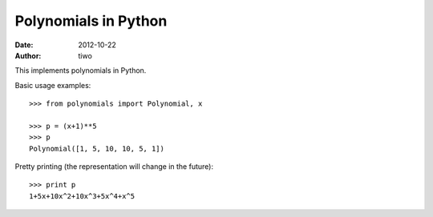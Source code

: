 Polynomials in Python
=====================

:Date: 2012-10-22
:Author: tiwo

This implements polynomials in Python.

Basic usage examples::

	>>> from polynomials import Polynomial, x

	>>> p = (x+1)**5
	>>> p
	Polynomial([1, 5, 10, 10, 5, 1])

Pretty printing (the representation will change in the future)::

	>>> print p
	1+5x+10x^2+10x^3+5x^4+x^5


